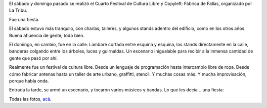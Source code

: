 .. title: Fallando 2011
.. date: 2011-12-01 02:07:07
.. tags: cultura libre, la tribu, copyleft, PyAr, fiesta

El sábado y domingo pasado se realizó el Cuarto Festival de Cultura Libre y Copyleft: Fábrica de Fallas, organizado por La Tribu.

Fue una fiesta.

El sábado estuvo más tranquilo, con charlas, talleres, y algunos stands adentro del edificio, como en los otros años. Buena afluencia de gente, todo bien.

El domingo, en cambio, fue en la calle. Lambaré cortada entre esquina y esquina, los stands directamente en la calle, banderas colgando entre los árboles, luces y guirnaldas. Un escenario inigualable para recibir a la inmensa cantidad de gente que pasó por ahí.

.. image:: /images/fabricafallas11-banderas.jpg
    :alt: Banderas

Realmente fue un festival de cultura libre. Desde un lenguaje de programación hasta intercambio libre de ropa. Desde cómo fabricar antenas hasta un taller de arte urbano, graffitti, stencil. Y muchas cosas más. Y mucha improvisación, porque había onda.

Entrada la tarde, se armó un escenario, y tocaron varios músicos y bandas. Lo que les decía... una fiesta:

.. image:: /images/fabricafallas11-fiesta.jpg
    :alt: Fiesta

Todas las fotos, `acá <http://www.flickr.com/photos/54757453@N00/sets/72157628193199199/>`_.
